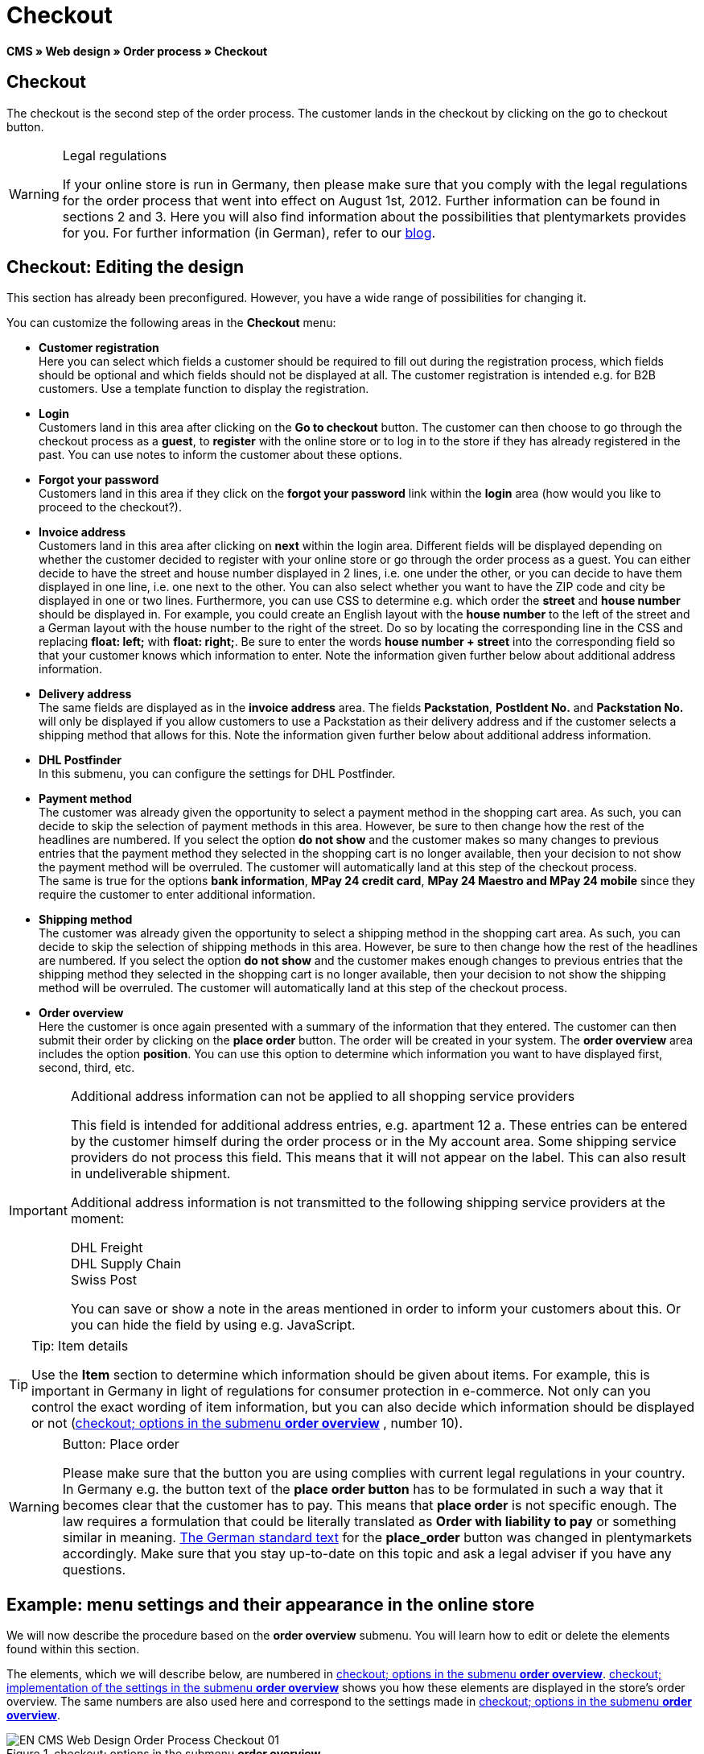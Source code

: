 = Checkout
:lang: en
// include::{includedir}/_header.adoc[]
:position: 30

*CMS » Web design » Order process » Checkout*

== Checkout

The checkout is the second step of the order process. The customer lands in the checkout by clicking on the go to checkout button.

[WARNING]
.Legal regulations
====
If your online store is run in Germany, then please make sure that you comply with the legal regulations for the order process that went into effect on August 1st, 2012. Further information can be found in sections 2 and 3. Here you will also find information about the possibilities that plentymarkets provides for you. For further information (in German), refer to our link:https://www.plentymarkets.co.uk/blog/Onlinehandel-in-Deutschland-Buttonloesung-und-neue-Informationspflichten/b-882/[blog^].
====

== Checkout: Editing the design

This section has already been preconfigured. However, you have a wide range of possibilities for changing it.

You can customize the following areas in the *Checkout* menu:

* *Customer registration* +
Here you can select which fields a customer should be required to fill out during the registration process, which fields should be optional and which fields should not be displayed at all. The customer registration is intended e.g. for B2B customers. Use a template function to display the registration.
* *Login* +
Customers land in this area after clicking on the *Go to checkout* button. The customer can then choose to go through the checkout process as a *guest*, to *register* with the online store or to log in to the store if they has already registered in the past. You can use notes to inform the customer about these options.
* *Forgot your password* +
Customers land in this area if they click on the *forgot your password* link within the *login* area (how would you like to proceed to the checkout?).
* *Invoice address* +
Customers land in this area after clicking on *next* within the login area. Different fields will be displayed depending on whether the customer decided to register with your online store or go through the order process as a guest. You can either decide to have the street and house number displayed in 2 lines, i.e. one under the other, or you can decide to have them displayed in one line, i.e. one next to the other. You can also select whether you want to have the ZIP code and city be displayed in one or two lines. Furthermore, you can use CSS to determine e.g. which order the *street* and *house number* should be displayed in. For example, you could create an English layout with the *house number* to the left of the street and a German layout with the house number to the right of the street. Do so by locating the corresponding line in the CSS and replacing *float: left;* with *float: right;*. Be sure to enter the words *house number + street* into the corresponding field so that your customer knows which information to enter. Note the information given further below about additional address information.
* *Delivery address* +
The same fields are displayed as in the *invoice address* area. The fields *Packstation*, *PostIdent No.* and *Packstation No.* will only be displayed if you allow customers to use a Packstation as their delivery address and if the customer selects a shipping method that allows for this. Note the information given further below about additional address information.
* *DHL Postfinder* +
In this submenu, you can configure the settings for DHL Postfinder.
* *Payment method* +
The customer was already given the opportunity to select a payment method in the shopping cart area. As such, you can decide to skip the selection of payment methods in this area. However, be sure to then change how the rest of the headlines are numbered. If you select the option *do not show* and the customer makes so many changes to previous entries that the payment method they selected in the shopping cart is no longer available, then your decision to not show the payment method will be overruled. The customer will automatically land at this step of the checkout process. +
The same is true for the options *bank information*, *MPay 24 credit card*, *MPay 24 Maestro and MPay 24 mobile* since they require the customer to enter additional information.
* *Shipping method* +
The customer was already given the opportunity to select a shipping method in the shopping cart area. As such, you can decide to skip the selection of shipping methods in this area. However, be sure to then change how the rest of the headlines are numbered. If you select the option *do not show* and the customer makes enough changes to previous entries that the shipping method they selected in the shopping cart is no longer available, then your decision to not show the shipping method will be overruled. The customer will automatically land at this step of the checkout process.
* *Order overview* +
Here the customer is once again presented with a summary of the information that they entered. The customer can then submit their order by clicking on the *place order* button. The order will be created in your system. The *order overview* area includes the option *position*. You can use this option to determine which information you want to have displayed first, second, third, etc.

[IMPORTANT]
.Additional address information can not be applied to all shopping service providers
====
This field is intended for additional address entries, e.g. apartment 12 a. These entries can be entered by the customer himself during the order process or in the My account area. Some shipping service providers do not process this field. This means that it will not appear on the label. This can also result in undeliverable shipment.

Additional address information is not transmitted to the following shipping service providers at the moment:

DHL Freight +
DHL Supply Chain +
Swiss Post

You can save or show a note in the areas mentioned in order to inform your customers about this. Or you can hide the field by using e.g. JavaScript.
====

[TIP]
.Tip: Item details
====
Use the *Item* section to determine which information should be given about items. For example, this is important in Germany in light of regulations for consumer protection in e-commerce. Not only can you control the exact wording of item information, but you can also decide which information should be displayed or not (<<image-checkout-submenu-order-overview>> , number 10).
====

[WARNING]
.Button: Place order
====
Please make sure that the button you are using complies with current legal regulations in your country. In Germany e.g. the button text of the *place order button* has to be formulated in such a way that it becomes clear that the customer has to pay. This means that *place order* is not specific enough. The law requires a formulation that could be literally translated as *Order with liability to pay* or something similar in meaning. link:http://www.gesetze-im-internet.de/bgb/__312j.html[The German standard text^] for the *place_order* button was changed in plentymarkets accordingly. Make sure that you stay up-to-date on this topic and ask a legal adviser if you have any questions.
====

== Example: menu settings and their appearance in the online store

We will now describe the procedure based on the *order overview* submenu. You will learn how to edit or delete the elements found within this section.

The elements, which we will describe below, are numbered in <<image-checkout-submenu-order-overview>>. <<image-checkout-implentation-settings-order-overview>> shows you how these elements are displayed in the store's order overview. The same numbers are also used here and correspond to the settings made in <<image-checkout-submenu-order-overview>>.

[[image-checkout-submenu-order-overview]]
.checkout; options in the submenu *order overview*
image::omni-channel/online-store/setting-up-clients/_cms/web-design/editing-the-web-design/order-process/assets/EN-CMS-Web-Design-Order-Process-Checkout-01.png[]

=== Settings in the Order overview submenu

The blue numbers used in <<image-checkout-submenu-order-overview>> are also used in <<image-checkout-implentation-settings-order-overview>>. This allows you to compare the finished store layout with the entries made in the backend. However, numbers 9 is not shown again in <<image-checkout-implentation-settings-order-overview>>. This is because the items shown in <<image-checkout-implentation-settings-order-overview>> are not things that customers can subscribe to. Numbers 12 and 13 are also missing.  If they were used here, then they would be displayed under number 11.

.checkout; options in the submenu *order overview*
[cols="1,3,3"]
|====
|No. |Setting |Explanation

|*1*
|*Title*
|The title that you enter here will appear as the heading of the area.

|*2 - 10*
|*Position*
|The position numbers determine in which order the elements are displayed. If you don't want one of the elements to be displayed in the order overview, then you can hide it by going to the *CSS* section. Enter *{display:none;}* at the appropriate area within the code. +
*Tip:* Conversely, if a particular element is not displayed, then find this element within the code and remove the text *{display:none;}*. +
*_Important:_* Choose position 9 for the *Items* section (or whichever number will cause the items to be displayed directly above the "place order" button at the end of the order overview). This is a legal requirement in some countries. For example, this requirement is part of the so-called "shopping cart solution" in Germany. +
If you made individual changes to the online store's design, then make sure that you assign the position numbers accordingly.

|*10*
|*Item*
|The title that will be displayed for the *item overview* within the order overview.

|*10*
|*Item headlines*
|The titles that will be displayed for the different areas of the *item overview*. +
Change the headlines by simply overwriting the entries in the text fields.

|*10*
|*Item details*
|Place check marks next to the *item details* that you want to have displayed in the order overview. +
*All* of the item details are selected by default. +
You can also use <<item/managing-items#2, properties>> to provide information about items.

|*11*
|*Text after totals*
|The text that you enter will be displayed directly below the order total. +
You can also enter general notes, e.g. regarding additional costs or other important information. If you enter text, then the information will always be displayed regardless of which country the items are being sent to.

|*12*
|*Note for EU deliveries*
|The text that you enter will be displayed directly below the order total. If you entered information for *text after totals*, then the note for EU deliveries will appear below it. +
You can also enter general notes, e.g. regarding additional costs or other important information. This field will only be displayed if the country of delivery is an EU member state. Please keep this in mind when writing the note.

|*13*
|*Note for export shipments*
|The text that you enter will be displayed below the order total. If you entered information for *Text after totals*, then the note for EU deliveries will appear below it. +
You can also enter general notes, e.g. regarding additional costs or other important information. This field will only be displayed if the country of delivery is not an EU member state. Please keep this in mind when writing the note.

|*14*
|*Text above/in front of button*
|Enter a note here e.g. to remind customers to check all of the entries that they made.

|*15*
|*Text behind*
|The text that you enter will be displayed below the order overview.
|====


=== The settings displayed in the online store

[[image-checkout-implentation-settings-order-overview]]
.checkout; implementation of the settings in the submenu *order overview*
image::omni-channel/online-store/setting-up-clients/_cms/web-design/editing-the-web-design/order-process/assets/EN-CMS-Web-Design-Order-Process-Checkout-02.png[]

== Setting up customer registration (B2B)

Seller registration is of particular interest for B2B stores. The seller fills out a form. This creates a customer account. Later on, the shop owner still has to manually assign a customer class to the account so that the seller can make purchases with the desired discount.

The registration can be accessed in the online store by a URL, which is displayed by the template variable *$BaseURL4Links-OrderShowQQCustomerRegistration/* Insert this template variable, instead of a URL, into a link.

[source,xml]

----
<a href="{% Link_CustomerRegistration() %}" title="Registration">REGISTER HERE</a>

----


You can configure the design of the registration page by going to *CMS » Web design » Order process » Checkout* and clicking on the *Customer registration* submenu.

[TIP]
.Tip: Use the template function
====
Alternatively, you can insert the template function *% Link_CustomerRegistration() %}* into the template to open the customer registration. You can find this function by clicking on the *Template variables and template functions* icon (<<image-checkout-template-variables-functions>> , green arrow), clicking on the *General* folder and then on the *PageDesignFunctions* folder.
====

.checkout; *customer registration* submenu
image::omni-channel/online-store/setting-up-clients/_cms/web-design/editing-the-web-design/order-process/assets/EN-CMS-Web-Design-Order-Process-Checkout-03.png[]

In this submenu, you can determine which fields should be *mandatory* for customers to fill out.

[WARNING]
.Telephone number as a mandatory field
====
It is useful to have a telephone number where you can contact customers in case of questions. If a telephone number is not listed, then you will receive an error message for shipments to other countries when transferring data to DHL Intraship. This is because DHL has made the telephone number a mandatory field for foreign shipments.
====

== Image gallery, template variables and template functions

[[image-checkout-template-variables-functions]]
.checkout; template variables and template functions
image::omni-channel/online-store/setting-up-clients/_cms/web-design/editing-the-web-design/order-process/assets/EN-CMS-Web-Design-Order-Process-Checkout-04.png[]

=== Image gallery

Click on the <<omni-channel/online-store/cms#image-gallery, Image gallery>> link (<<image-checkout-template-variables-functions>> , blue arrow) to open the image gallery. Here you can select the images that you want to save in the area.

For further information about inserting images from the image gallery, refer to the table in the <<omni-channel/online-store/cms#web-design-editing-the-web-design-order-process-shopping-cart, Shopping cart>> page of the manual.

=== Template variables and template functions

Click on the icon to access an overview of all the template variables and functions that can be used in this area (<<image-checkout-template-variables-functions>> , green arrow). If you copy the desired template variable or function and paste it, e.g. into a note or the CSS, then the content will be displayed during the checkout process.

[IMPORTANT]
.Example: Displaying prices
====
Template variables such as *$ItemAmountNetDot* are used for displaying numerical values (prices). The last part of the variable, here dot, indicates the separator that is used, e.g. before the amount of cents. You can use these template variables to customize how prices, shipping costs etc. are displayed in a particular language. For example, you could use a comma as the separator for monetary amounts in a German design and you could use a period as the separator for an English design.
====

[WARNING]
.Dot variables
====
If you would like to use these template variables elsewhere for transmitting data, then you have to use the dot variables as only those are suitable for the transfer of data.
====

The template variables and template functions are found under *CMS » Web design*. Click on the icon *Template variables and template functions*. The *Basket* folder contains several other folders. They correspond to the different sections within the checkout area. The available functions and variables are listed.

== Design example

Here you can find a design example and the corresponding CSS code that can be used for your store's checkout area.

=== Displaying the checkout area in tabs

The following CSS code can be used to display different parts of the checkout in tabs rather than in submenus - how they are displayed by default (<<image-checkout-displayed-tabs>>).

[[image-checkout-displayed-tabs]]
.checkout; displayed in tabs
image::omni-channel/online-store/setting-up-clients/_cms/web-design/editing-the-web-design/order-process/assets/EN-CMS-Web-Design-Order-Process-Checkout-05.png[]

The width of the tabs is not saved in the default layout. Rather, it is determined by the following CSS code. Because of this, there is a maximum character length that can be used when creating titles for the tabs. You may need to shorten some of the titles accordingly. The names of the tabs are saved in the submenus under *CMS » Web design » Order process » Checkout*. They can be changed as desired. Make changes to the *Title* fields as necessary (see <<image-checkout-displayed-tabs>>).

[.instruction]
Inserting CSS code for displaying the checkout area in tabs:

. Copy the following code.
. Go to *CMS » Web design*.
. Open the *Layout » CSS » CSSOrder* submenu.
. Insert the code underneath any existing code.
. *Save* the settings.

*Code for displaying the checkout area in tabs:*

[source,plenty]
----
/* TAB CHECKOUT */

/* parent container */
#PlentyOrderCheckoutAccordion {
position: relative;
padding-top: 1px;
}
/* anchors */
#PlentyOrderCheckoutAccordion > a {
position: absolute;
top: 0;
left: 0;
}
/* tabs */
.AccordionTitle {
position: absolute;
top: 0;
white-space: nowrap;
overflow: hidden;
background: #ffffff !important;
border: 1px solid #eeeeee;
border-bottom: 2px solid #CCCCCC;
font-size: 12px;
line-height: 26px;
padding: 5px 10px;
/*text-align: center;*/
}
/* tabs hover */
.AccordionTitle:hover {
background: #f9f9f9 !important;
}
/* individual tabs */
#PlentyOrderWebLoginTitle { left: 0; width: 138px; }
#PlentyOrderWebInvoiceDetailsTitle { left: 140px; width: 158px; }
#PlentyOrderWebShippingDetailsTitle { left: 290px; width: 118px; }
#PlentyOrderWebPaymentMethodTitle { left: 420px; width: 108px; }
#PlentyOrderWebShippingMethodTitle { left: 530px; width: 98px; }
#PlentyOrderWebOrderOverviewTitle { left: 630px; width: 78px; }
/* current tab */
.CurrentAccordionTitle {
background: #cccccc !important;
border: 1px solid #CCCCCC !important;
border-bottom: 2px solid #CCCCCC !important;
}
/* tabs hover */
.CurrentAccordionTitle:hover {
background: #CCCCCC !important;
}
/* content */
#PlentyOrderCheckoutAccordion > .AccordionPane {
margin-top: 43px;
} <font face="Times"<span style="white-space: normal;"
</span></font>
----
